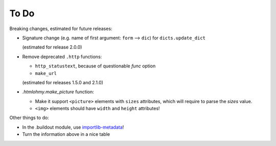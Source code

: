 To Do
=====

Breaking changes, estimated for future releases:

- Signature change (e.g. name of first argument: ``form`` --> ``dic``) for
  ``dicts.update_dict``

  (estimated for release 2.0.0)

- Remove deprecated ``.http`` functions:

  - ``http_statustext``, because of questionable `func` option
  - ``make_url``

  (estimated for releases 1.5.0 and 2.1.0)
 
- `.htmlohmy.make_picture` function:

  - Make it support ``<picture>`` elements with ``sizes`` attributes,
    which will require to parse the `sizes` value.

  - ``<img>`` elements should have ``width`` and ``height`` attributes!

Other things to do:

- In the .buildout module, use importlib-metadata_!
- Turn the information above in a nice table

.. _importlib-metadata: https://pypi.org/project/importlib-metadata/

